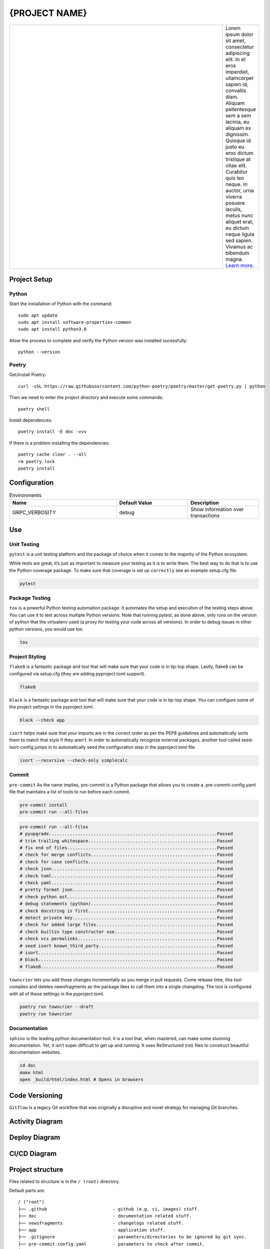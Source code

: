 .. |RepositoryOwner| replace:: 99Taxis
.. |RepositoryName| replace:: systems-engineering-git-python-template

===============
{PROJECT NAME}
===============

.. Shields (https://shields.io/)

|versions| |test-status| |metacov| |pre-commit| |docs| |license|

.. |metacov| image:: https://img.shields.io/badge/coverage-%3E60%25-green
    :alt: Coverage reports

.. |license| image:: https://img.shields.io/github/license/quaredevil/git-python-template
    :target: https://github.com/quaredevil/git-python-template.svg/blob/master/LICENSE
    :alt: License


.. |test-status| image:: https://github.com/quaredevil/git-python-template/actions/workflows/ci-main.yml/badge.svg?branch=main&event=push
    :target: https://github.com/quaredevil/git-python-template/actions/workflows/ci-main.yml
    :alt: Test suite status

.. |versions| image:: https://img.shields.io/badge/%F0%9F%90%8D%20python-3.8-green
    :alt: Python versions

.. |docs| image:: https://readthedocs.org/projects/coverage/badge/?version=latest&style=flat
    :target: https://coverage.readthedocs.io/
    :alt: Documentation

.. |metacov| image:: https://img.shields.io/badge/coverage-%3E60%25-green
    :alt: Coverage reports


.. |metacov| image:: https://img.shields.io/endpoint?url=https://gist.githubusercontent.com/nedbat/8c6980f77988a327348f9b02bbaf67f5/raw/metacov.json
    :target: https://nedbat.github.io/coverage-reports/latest.html
    :alt: Coverage reports

.. |pre-commit| image:: https://img.shields.io/badge/pre--commit-enabled-brightgreen?logo=pre-commit&logoColor=white
   :target: https://github.com/pre-commit/pre-commit
   :alt: pre-commit

.. |99applogo| image:: https://avatars.githubusercontent.com/u/4680924?s=400&v=4
   :alt: 99app
   :target: https://github.com/99Taxis

.. list-table::
   :widths: 600 10

   * - |99applogo|
     - Lorem ipsum dolor sit amet, consectetur adipiscing elit. In et eros imperdiet, ullamcorper sapien id, convallis diam. Aliquam pellentesque sem a sem lacinia, eu aliquam ex dignissim. Quisque id justo eu eros dictum tristique at vitae elit. Curabitur quis leo neque. In auctor, urna viverra posuere iaculis, metus nunc aliquet erat, eu dictum neque ligula sed sapien. Vivamus ac bibendum magna.
       `Learn more. <https://#readme>`_


Project Setup
=============

Python
--------------
Start the installation of Python with the command::

    sudo apt update
    sudo apt install software-properties-common
    sudo apt install python3.8


Allow the process to complete and verify the Python version was installed sucessfully::

    python --version


Poetry
----------------
Get/install Poetry::

    curl -sSL https://raw.githubusercontent.com/python-poetry/poetry/master/get-poetry.py | python

Then we need to enter the project directory and execute some commands::

    poetry shell

Install dependences::

    poetry install -E doc -vvv

If there is a problem installing the dependencies::

    poetry cache clear . --all
    rm poetry.lock
    poetry install



Configuration
=============

.. list-table:: Environments
   :widths: 15 10 10
   :header-rows: 1

   * - Name
     - Default Value
     - Description
   * - GRPC_VERBOSITY
     - debug
     - Show information over transactions



Use
=============

Unit Testing
------------
``pytest`` is a unit testing platform and the package of choice when it comes to the majority of the Python ecosystem.

While tests are great, it’s just as important to measure your testing as it is to write them. The best way to do that is to use the Python coverage package.
To make sure that coverage is set up ``correctly`` see an example setup.cfg file.

.. code-block::

    pytest

Package Testing
---------------
``tox`` is a powerful Python testing automation package. It automates the setup and execution of the testing steps above. You can use it to test across multiple Python versions.
Note that running pytest, as done above, only runs on the version of python that the virtualenv used (a proxy for testing your code across all versions). In order to debug issues in other python versions, you would use tox.

.. code-block::

    tox

Project Styling
---------------
``flake8`` is a fantastic package and tool that will make sure that your code is in tip-top shape.
Lastly, flake8 can be configured via setup.cfg (they are adding pyproject.toml support).

.. code-block::

    flake8


``black`` is a fantastic package and tool that will make sure that your code is in tip-top shape.
You can configure some of the project settings in the pyproject.toml.

.. code-block::

    black --check app


``isort`` helps make sure that your imports are in the correct order as per the PEP8 guidelines and automatically sorts them to match that style if they aren’t.
In order to automatically recognize external packages, another tool called seed-isort-config jumps in to automatically seed the configuration step in the pyproject.toml file.

.. code-block::

    isort --recursive --check-only simplecalc


Commit
------
``pre-commit`` As the name implies, pre-commit is a Python package that allows you to create a .pre-commit-config.yaml file that maintains a list of tools to run before each commit.

.. code-block::

    pre-commit install
    pre-commit run --all-files

.. code-block::

    pre-commit run --all-files
    # pyupgrade................................................................Passed
    # trim trailing whitespace.................................................Passed
    # fix end of files.........................................................Passed
    # check for merge conflicts................................................Passed
    # check for case conflicts.................................................Passed
    # check json...............................................................Passed
    # check toml...............................................................Passed
    # check yaml...............................................................Passed
    # pretty format json.......................................................Passed
    # check python ast.........................................................Passed
    # debug statements (python)................................................Passed
    # check docstring is first.................................................Passed
    # detect private key.......................................................Passed
    # check for added large files..............................................Passed
    # check builtin type constructor use.......................................Passed
    # check vcs permalinks.....................................................Passed
    # seed isort known_third_party.............................................Passed
    # isort....................................................................Passed
    # black....................................................................Passed
    # flake8...................................................................Passed


``towncrier`` lets you add those changes incrementally as you merge in pull requests. Come release time, this tool compiles and deletes newsfragments as the package likes to call them into a single changelog.
The tool is configured with all of these settings in the pyproject.toml.

.. code-block::

    poetry run towncrier --draft
    poetry run towncrier


Documentation
---------------
``sphinx`` is the leading python documentation tool. It is a tool that, when mastered, can make some stunning documentation. Yet, it isn’t super difficult to get up and running. It uses ReStructured (rst) files to construct beautiful documentation websites.

.. code-block::

    cd doc
    make html
    open _build/html/index.html # Opens in browsers


Code Versioning
=============

|gitflow|

``Gitflow`` is a legacy Git workflow that was originally a disruptive and novel strategy for managing Git branches.

|gitflowcommands|


.. |gitflow| image:: .github\images\gitflow-diagram.jpg
   :width: 600
   :alt: Git-Flow

.. |gitflowcommands| image:: .github\images\gitflow-commands.png
   :width: 600
   :alt: Git-Flow-Commands


Activity Diagram
=================

.. |ActivityDiagramImage| image:: .github\images\activity-diagram.jpg
   :width: 600
   :alt: Activity Diagram

|ActivityDiagramImage|


Deploy Diagram
==============

.. |DeployDiagramImage| image:: .github\images\deploy-diagram.png
   :width: 600
   :alt: Deploy Diagram

|DeployDiagramImage|


CI/CD Diagram
==============

.. |CICDDiagramImage| image:: .github\images\cicd.png
   :width: 600
   :alt: CI/CD Diagram

|CICDDiagramImage|


Project structure
=================

Files related to structure is in the ``/ (root)`` directory.

Default parts are::

    / ("root")
    ├── .github                         - github (e.g. ci, images) stuff.
    ├── doc                             - documentation related stuff.
    ├── newsfragments                   - changelogs related stuff.
    ├── app                             - application stuff.
    ├── .gitignore                      - parameters/directories to be ignored by git sync.
    ├── pre-commit-config.yaml          - parameters to check after commit.
    ├── LICENSE                         - use license file.
    ├── Makefile                        -
    ├── pyproject.toml                  -
    ├── README.md                       - development and design information.
    ├── readthedocs.yml                 -
    ├── Makefile                        -
    └── setup.cfg                       -


Files related to application is in the ``app`` directory.


Application parts are::

    app
    ├── grcp                            - gRPC-generated related stuff.
    ├── interceptors                    - gRPC-interceptors related stuff.
    ├── core                            - application configuration, startup events, logging, helpers, resources for all.
    ├── .devops                         - devops related stuff.
    │   └── environments                - environments stuff.
    │   │   ├── env.env                 - template for use in environment variables
    │   ├── containers                  - container/docker/kubernetes related stuff.
    │   │   ├── .dockerignore           - parameters/directories to be ignored by docker build.
    │   │   └── Dockerfile              - converting application to container.
    ├── .tls                            - digital certificate stuff.
    │   └── README.md                   - guide for generating the digital certificate.
    ├── models                          - pydantic models for this application (domains).
    ├── services                        - logic that is not just crud related.
    ├── tests                           - tests stuff.
    ├── server.py                       - web framework application creation and configuration.
    └── README.md                       - development and design information.



List of Covered Tools
=====================

Environment
----------------

* poetry_ for environments isolated


Project Styling
----------------

* flake8_ for source code checking
    * flake8-docstrings_
    * darglint_
* isort_
    * seed-isort-config_
* black_
* pre-commit_


Unit Testing
----------------

* pytest_ for unit testing
    * pytest-cov_
    * pytest-mock_
    * xdoctest_
* coverage_
* tox_ for testing on multiple Python versions


Continuous Integration
----------------

* `GitHub Actions`_


Documentation
----------------

* sphinx_ for documentation
* readthedocs_
* sphinx_rtd_theme_


Release
----------------

* towncrier_ for changelogs
* `Git-Flow`_


Documentation
----------------

* documentation_


.. Links
.. _poetry: https://github.com/sdispater/poetry
.. _flake8: https://github.com/PyCQA/flake8
.. _flake8-docstrings: https://github.com/PyCQA/flake8-docstrings
.. _darglint: https://github.com/terrencepreilly/darglint
.. _isort: https://github.com/timothycrosley/isort
.. _seed-isort-config: https://github.com/asottile/seed-isort-config
.. _black: https://github.com/psf/black
.. _pre-commit: https://github.com/pre-commit/pre-commit
.. _pytest: https://github.com/pytest-dev/pytest
.. _pytest-cov: https://github.com/pytest-dev/pytest-cov
.. _pytest-mock: https://github.com/pytest-dev/pytest-mock
.. _xdoctest: https://github.com/Erotemic/xdoctest
.. _coverage: https://github.com/nedbat/coveragepy
.. _tox: https://github.com/tox-dev/tox
.. _`GitHub Actions`: https://docs.github.com/en/actions
.. _sphinx: https://github.com/sphinx-doc/sphinx
.. _readthedocs: https://github.com/readthedocs/readthedocs.org
.. _sphinx_rtd_theme: https://github.com/readthedocs/sphinx_rtd_theme
.. _towncrier: https://github.com/hawkowl/towncrier
.. _`Git-Flow`: https://medium.com/@diegowribeiro/trabalhando-com-git-e-git-flow-no-dia-a-dia-b%C3%A1sico-96a3ae02f8e3
.. _documentation: https://#

Issues
======

Please report any bugs or requests that you have using the GitHub issue tracker!


Authors
=======

* `Emanuel Barbosa Soares`_

.. _`Emanuel Barbosa Soares`: https://github.com/quaredevil/
